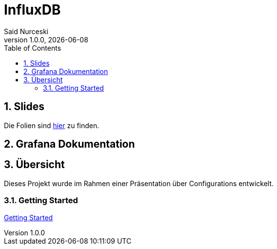 = InfluxDB
Said Nurceski
1.0.0, {docdate}
:imagesdir: img
:icons: font
:sectnums:
:toc:
:experimental:

== Slides

Die Folien sind https://2425-5bhif-wmc.github.io/01-referate-sxidn/slides/demo.html[hier^] zu finden.

== Grafana Dokumentation

== Übersicht

Dieses Projekt wurde im Rahmen einer Präsentation über Configurations entwickelt.

=== Getting Started

https://2425-5bhif-wmc.github.io/01-referate-Armin1503/documentation.html[Getting Started^]